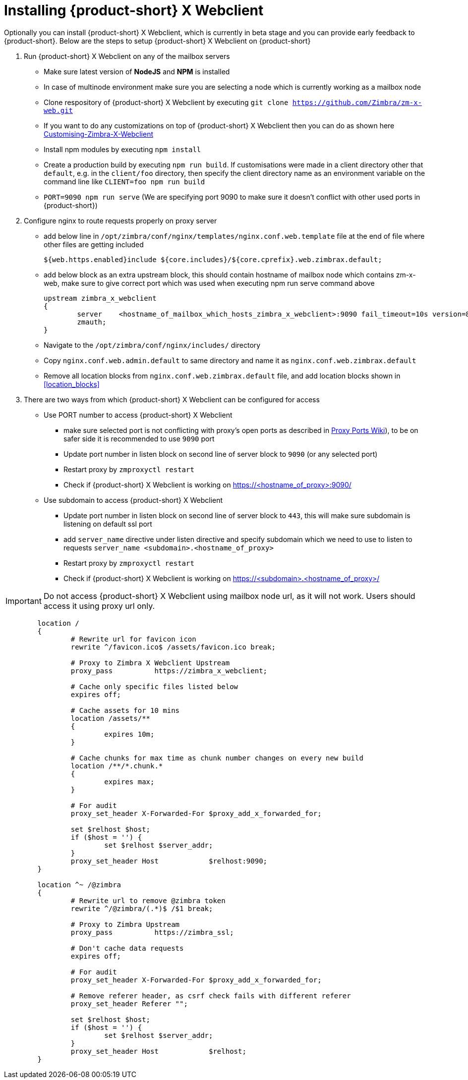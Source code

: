 = Installing {product-short} X Webclient

Optionally you can install {product-short} X Webclient, which is currently in beta stage and you can provide early feedback to {product-short}.
Below are the steps to setup {product-short} X Webclient on {product-short}

. Run {product-short} X Webclient on any of the mailbox servers

	* Make sure latest version of **NodeJS** and **NPM** is installed
	* In case of multinode environment make sure you are selecting a node which is currently working as a mailbox node
	* Clone respository of {product-short} X Webclient by executing `git clone https://github.com/Zimbra/zm-x-web.git`
	* If you want to do any customizations on top of {product-short} X Webclient then you can do as shown here https://github.com/Zimbra/zm-x-web/wiki/Customising-Zimbra-X-Webclient[Customising-Zimbra-X-Webclient]
	* Install npm modules by executing `npm install`
	* Create a production build by executing `npm run build`.  If customisations were made in a client directory other that `default`, e.g. in the `client/foo` directory, then specify the client directory name as an environment variable on the command line like `CLIENT=foo npm run build`
	* `PORT=9090 npm run serve` (We are specifying port 9090 to make sure it doesn't conflict with other used ports in {product-short})

. Configure nginx to route requests properly on proxy server
	* add below line in `/opt/zimbra/conf/nginx/templates/nginx.conf.web.template` file at the end of file where other files are getting included

	${web.https.enabled}include ${core.includes}/${core.cprefix}.web.zimbrax.default;

	* add below block as an extra upstream block, this should contain hostname of mailbox node which contains zm-x-web, make sure to give correct port which was used when executing npm run serve command above

	upstream zimbra_x_webclient
	{
		server    <hostname_of_mailbox_which_hosts_zimbra_x_webclient>:9090 fail_timeout=10s version=8.8.8_GA_1231;
		zmauth;
	}
	
	* Navigate to the `/opt/zimbra/conf/nginx/includes/` directory
	* Copy `nginx.conf.web.admin.default` to same directory and name it as `nginx.conf.web.zimbrax.default`
	* Remove all location blocks from `nginx.conf.web.zimbrax.default` file, and add location blocks shown in <<location_blocks>>

. There are two ways from which {product-short} X Webclient can be configured for access

	* Use PORT number to access {product-short} X Webclient
		- make sure selected port is not conflicting with proxy's open ports as described in https://wiki.zimbra.com/wiki/Ports[Proxy Ports Wiki]), to be on safer side it is recommended to use `9090` port
		- Update port number in listen block on second line of server block to `9090` (or any selected port)
		- Restart proxy by `zmproxyctl restart`
		- Check if {product-short} X Webclient is working on https://<hostname_of_proxy>:9090/

	* Use subdomain to access {product-short} X Webclient
		- Update port number in listen block on second line of server block to `443`, this will make sure subdomain is listening on default ssl port
		- add `server_name` directive under listen directive and specify subdomain which we need to use to listen to requests `server_name     <subdomain>.<hostname_of_proxy>`
		- Restart proxy by `zmproxyctl restart`
		- Check if {product-short} X Webclient is working on https://<subdomain>.<hostname_of_proxy>/

[IMPORTANT]
Do not access {product-short} X Webclient using mailbox node url, as it will not work. Users should access it using proxy url only.

[[location_blocks]]
[source%nowrap]
----
	location /
	{
		# Rewrite url for favicon icon
		rewrite ^/favicon.ico$ /assets/favicon.ico break;

		# Proxy to Zimbra X Webclient Upstream
		proxy_pass          https://zimbra_x_webclient;

		# Cache only specific files listed below
		expires off;

		# Cache assets for 10 mins
		location /assets/**
		{
			expires 10m;
		}

		# Cache chunks for max time as chunk number changes on every new build
		location /**/*.chunk.*
		{
			expires max;
		}

		# For audit
		proxy_set_header X-Forwarded-For $proxy_add_x_forwarded_for;

		set $relhost $host;
		if ($host = '') {
			set $relhost $server_addr;
		}
		proxy_set_header Host            $relhost:9090;
	}

	location ^~ /@zimbra
	{
		# Rewrite url to remove @zimbra token
		rewrite ^/@zimbra/(.*)$ /$1 break;

		# Proxy to Zimbra Upstream
		proxy_pass          https://zimbra_ssl;

		# Don't cache data requests
		expires off;

		# For audit
		proxy_set_header X-Forwarded-For $proxy_add_x_forwarded_for;

		# Remove referer header, as csrf check fails with different referer
		proxy_set_header Referer "";

		set $relhost $host;
		if ($host = '') {
			set $relhost $server_addr;
		}
		proxy_set_header Host            $relhost;
	}
----
